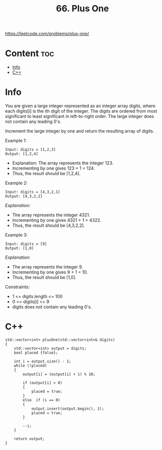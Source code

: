 #+title: 66. Plus One

https://leetcode.com/problems/plus-one/

* Content :toc:
- [[#info][Info]]
- [[#c][C++]]

* Info

You are given a large integer represented as an integer array digits, where each digits[i] is the ith digit of the integer. The digits are ordered from most significant to least significant in left-to-right order. The large integer does not contain any leading 0's.

Increment the large integer by one and return the resulting array of digits.

Example 1:

#+BEGIN_SRC C++
Input: digits = [1,2,3]
Output: [1,2,4]
#+END_SRC

- Explanation: The array represents the integer 123.
- Incrementing by one gives 123 + 1 = 124.
- Thus, the result should be [1,2,4].

Example 2:

#+BEGIN_SRC C++
Input: digits = [4,3,2,1]
Output: [4,3,2,2]
#+END_SRC

/Explanation:/
- The array represents the integer 4321.
- Incrementing by one gives 4321 + 1 = 4322.
- Thus, the result should be [4,3,2,2].

Example 3:

#+BEGIN_SRC C++
Input: digits = [9]
Output: [1,0]
#+END_SRC

/Explanation:/
- The array represents the integer 9.
- Incrementing by one gives 9 + 1 = 10.
- Thus, the result should be [1,0].
 

Constraints:
- 1 <= digits.length <= 100
- 0 <= digits[i] <= 9
- digits does not contain any leading 0's.

* C++

#+begin_src C++
std::vector<int> plusOne(std::vector<int>& digits) 
{
    std::vector<int> output = digits;
    bool placed {false};

    int i = output.size() - 1;
    while (!placed)
    {
        output[i] = (output[i] + 1) % 10;

        if (output[i] > 0)
        {
            placed = true;
        } 
        else  if (i == 0)
        {
            output.insert(output.begin(), 1);
            placed = true;
        }

        --i;
    }

    return output;
}
    
#+end_src
